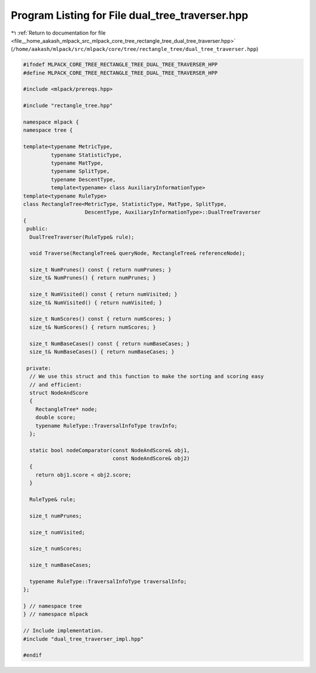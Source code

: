 
.. _program_listing_file__home_aakash_mlpack_src_mlpack_core_tree_rectangle_tree_dual_tree_traverser.hpp:

Program Listing for File dual_tree_traverser.hpp
================================================

|exhale_lsh| :ref:`Return to documentation for file <file__home_aakash_mlpack_src_mlpack_core_tree_rectangle_tree_dual_tree_traverser.hpp>` (``/home/aakash/mlpack/src/mlpack/core/tree/rectangle_tree/dual_tree_traverser.hpp``)

.. |exhale_lsh| unicode:: U+021B0 .. UPWARDS ARROW WITH TIP LEFTWARDS

.. code-block:: cpp

   
   #ifndef MLPACK_CORE_TREE_RECTANGLE_TREE_DUAL_TREE_TRAVERSER_HPP
   #define MLPACK_CORE_TREE_RECTANGLE_TREE_DUAL_TREE_TRAVERSER_HPP
   
   #include <mlpack/prereqs.hpp>
   
   #include "rectangle_tree.hpp"
   
   namespace mlpack {
   namespace tree {
   
   template<typename MetricType,
            typename StatisticType,
            typename MatType,
            typename SplitType,
            typename DescentType,
            template<typename> class AuxiliaryInformationType>
   template<typename RuleType>
   class RectangleTree<MetricType, StatisticType, MatType, SplitType,
                       DescentType, AuxiliaryInformationType>::DualTreeTraverser
   {
    public:
     DualTreeTraverser(RuleType& rule);
   
     void Traverse(RectangleTree& queryNode, RectangleTree& referenceNode);
   
     size_t NumPrunes() const { return numPrunes; }
     size_t& NumPrunes() { return numPrunes; }
   
     size_t NumVisited() const { return numVisited; }
     size_t& NumVisited() { return numVisited; }
   
     size_t NumScores() const { return numScores; }
     size_t& NumScores() { return numScores; }
   
     size_t NumBaseCases() const { return numBaseCases; }
     size_t& NumBaseCases() { return numBaseCases; }
   
    private:
     // We use this struct and this function to make the sorting and scoring easy
     // and efficient:
     struct NodeAndScore
     {
       RectangleTree* node;
       double score;
       typename RuleType::TraversalInfoType travInfo;
     };
   
     static bool nodeComparator(const NodeAndScore& obj1,
                                const NodeAndScore& obj2)
     {
       return obj1.score < obj2.score;
     }
   
     RuleType& rule;
   
     size_t numPrunes;
   
     size_t numVisited;
   
     size_t numScores;
   
     size_t numBaseCases;
   
     typename RuleType::TraversalInfoType traversalInfo;
   };
   
   } // namespace tree
   } // namespace mlpack
   
   // Include implementation.
   #include "dual_tree_traverser_impl.hpp"
   
   #endif
